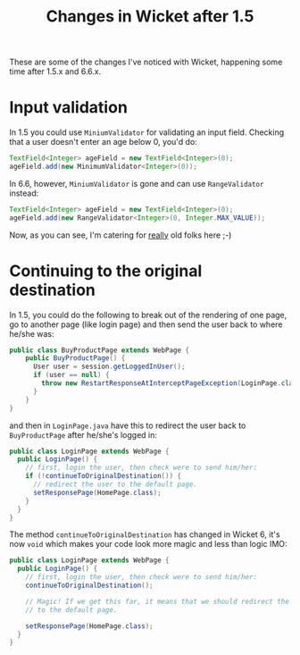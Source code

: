 #+TITLE: Changes in Wicket after 1.5

These are some of the changes I've noticed with Wicket, happening
some time after 1.5.x and 6.6.x.

* Input validation
In 1.5 you could use =MiniumValidator= for validating an input
field. Checking that a user doesn't enter an age below 0, you'd do:

#+begin_src java
TextField<Integer> ageField = new TextField<Integer>(0);
ageField.add(new MinimumValidator<Integer>(0));
#+end_src

In 6.6, however, =MiniumValidator= is gone and can use
=RangeValidator= instead:

#+begin_src java
TextField<Integer> ageField = new TextField<Integer>(0);
ageField.add(new RangeValidator<Integer>(0, Integer.MAX_VALUE));
#+end_src

Now, as you can see, I'm catering for _really_ old folks here ;-)


* Continuing to the original destination
In 1.5, you could do the following to break out of the rendering of
one page, go to another page (like login page) and then send the user
back to where he/she was:
#+begin_src java
public class BuyProductPage extends WebPage {
    public BuyProductPage() {
      User user = session.getLoggedInUser();
      if (user == null) {
        throw new RestartResponseAtInterceptPageException(LoginPage.class);
      }
    }
}
#+end_src

and then in =LoginPage.java= have this to redirect the user back to
=BuyProductPage= after he/she's logged in:

#+begin_src java
public class LoginPage extends WebPage {
  public LoginPage() {
    // first, login the user, then check were to send him/her:
    if (!continueToOriginalDestination()) {
      // redirect the user to the default page.
      setResponsePage(HomePage.class);
    }
  }
}
#+end_src

The method =continueToOriginalDestination= has changed in Wicket 6,
it's now =void= which makes your code look more magic and less than
logic IMO:

#+begin_src java
public class LoginPage extends WebPage {
  public LoginPage() {
    // first, login the user, then check were to send him/her:
    continueToOriginalDestination();

    // Magic! If we get this far, it means that we should redirect the
    // to the default page.

    setResponsePage(HomePage.class);
  }
}
#+end_src
